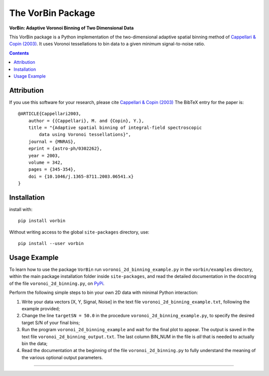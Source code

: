 The VorBin Package
==================

**VorBin: Adaptive Voronoi Binning of Two Dimensional Data**

.. image:: https://users.physics.ox.ac.uk/~cappellari/images/vorbin-logo.svg
    :target: https://users.physics.ox.ac.uk/~cappellari/software
    :width: 100
.. image:: https://img.shields.io/pypi/v/vorbin.svg
        :target: https://pypi.org/project/vorbin/
.. image:: https://img.shields.io/badge/arXiv-astroph:0302262-orange.svg
    :target: https://arxiv.org/abs/astro-ph/0302262
.. image:: https://img.shields.io/badge/DOI-10.1046/...-green.svg
        :target: https://doi.org/10.1046/j.1365-8711.2003.06541.x

This VorBin package is a Python implementation of the two-dimensional adaptive
spatial binning method of `Cappellari & Copin (2003) <http://adsabs.harvard.edu/abs/2003MNRAS.342..345C>`_. 
It uses Voronoi tessellations to bin data to a given minimum signal-to-noise ratio.

.. contents:: :depth: 2

Attribution
-----------

If you use this software for your research, please cite
`Cappellari & Copin (2003) <http://adsabs.harvard.edu/abs/2003MNRAS.342..345C>`_
The BibTeX entry for the paper is::

    @ARTICLE{Cappellari2003,
        author = {{Cappellari}, M. and {Copin}, Y.},
        title = "{Adaptive spatial binning of integral-field spectroscopic
            data using Voronoi tessellations}",
        journal = {MNRAS},
        eprint = {astro-ph/0302262},
        year = 2003,
        volume = 342,
        pages = {345-354},
        doi = {10.1046/j.1365-8711.2003.06541.x}
    }

Installation
------------

install with::

    pip install vorbin

Without writing access to the global ``site-packages`` directory, use::

    pip install --user vorbin

Usage Example
-------------

To learn how to use the package ``VorBin`` run
``voronoi_2d_binning_example.py`` in the ``vorbin/examples`` directory, within
the main package installation folder inside ``site-packages``, and read the
detailed documentation in the docstring of the file ``voronoi_2d_binning.py``,
on `PyPi <https://pypi.org/project/vorbin/>`_.

Perform the following simple steps to bin your own 2D data with minimal Python
interaction:

1. Write your data vectors [X, Y, Signal, Noise] in the text file
   ``voronoi_2d_binning_example.txt``, following the example provided;

2. Change the line ``targetSN = 50.0`` in the procedure
   ``voronoi_2d_binning_example.py``, to specify the desired target S/N of your
   final bins;

3. Run the program ``voronoi_2d_binning_example`` and wait for the final plot
   to appear. The output is saved in the text file
   ``voronoi_2d_binning_output.txt``. The last column BIN_NUM in the file is
   *all* that is needed to actually bin the data;

4. Read the documentation at the beginning of the file
   ``voronoi_2d_binning.py`` to fully understand the meaning of the various
   optional output parameters.

###########################################################################
